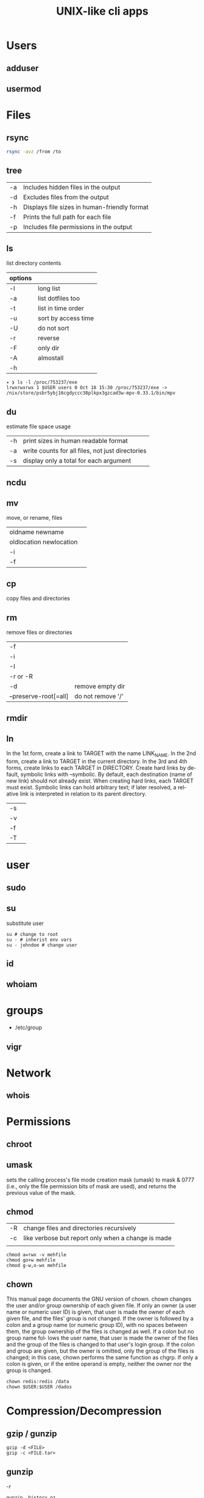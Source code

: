 #+TITLE: UNIX-like cli apps

* Users
** adduser
** usermod

* Files
** rsync
#+begin_src sh
rsync -avz /from /to
#+end_src
** tree
|    |                                              |
|----+----------------------------------------------|
| -a | Includes hidden files in the output          |
| -d | Excludes files from the output               |
| -h | Displays file sizes in human-friendly format |
| -f | Prints the full path for each file           |
| -p | Includes file permissions in the output      |

** ls
 list directory contents

 | options |                     |
 |---------+---------------------|
 | -l      | long list           |
 | -a      | list dotfiles too   |
 | -t      | list in time order  |
 | -u      | sort by access time |
 | -U      | do not sort         |
 | -r      | reverse             |
 | -F      | only dir            |
 | -A      | almostall           |
 | -h      |                     |

#+begin_src shell
✦ ❯ ls -l /proc/753237/exe
lrwxrwxrwx 1 $USER users 0 Oct 18 15:30 /proc/753237/exe -> /nix/store/psbr5ybj16cgdyccc38plkpx3gzcad3w-mpv-0.33.1/bin/mpv
#+end_src

** du
estimate file space usage

|    |                                                  |
|----+--------------------------------------------------|
| -h | print sizes in human readable format             |
| -a | write counts for all files, not just directories |
| -s | display only a total for each argument           |
** ncdu
** mv
move, or rename, files

|                         |   |
|-------------------------+---|
| oldname newname         |   |
| oldlocation newlocation |   |
| -i                      |   |
| -f                      |   |

** cp
copy files and directories

** rm
remove files or directories

|                       |                   |
|-----------------------+-------------------|
| -f                    |                   |
| -i                    |                   |
| -I                    |                   |
| -r or -R              |                   |
| -d                    | remove empty dir  |
| --preserve-root[=all] | do not remove '/' |

** rmdir

** ln
In  the  1st form, create a link to TARGET with the name LINK_NAME.  In the 2nd form, create a link to TARGET in the
current directory.  In the 3rd and 4th forms, create links to each TARGET in DIRECTORY.  Create hard  links  by  de‐
fault,  symbolic  links  with --symbolic.  By default, each destination (name of new link) should not already exist.
When creating hard links, each TARGET must exist.  Symbolic links can hold arbitrary text; if later resolved, a rel‐
ative link is interpreted in relation to its parent directory.

|    |   |
|----+---|
| -s |   |
| -v |   |
| -f |   |
| -T |   |

* user
** sudo
** su
substitute user

#+begin_src shell
su # change to root
su - # inherist env vars
su - johndoe # change user
#+end_src
** id

** whoiam

* groups
- /etc/group

** vigr
* Network
** whois
* Permissions
** chroot
** umask
sets  the  calling process's file mode creation mask (umask) to mask & 0777 (i.e., only the file permission
bits of mask are used), and returns the previous value of the mask.

** chmod
|    |                                                    |
|----+----------------------------------------------------|
| -R | change files and directories recursively           |
| -c | like verbose but report only when a change is made |
|    |                                                    |

#+begin_src shell
chmod a=rwx -v mehfile
chmod go+w mehfile
chmod g-w,o-wx mehfile
#+end_src

** chown
This  manual  page  documents the GNU version of chown.  chown changes the user and/or group ownership of each given
file.  If only an owner (a user name or numeric user ID) is given, that user is made the owner of each  given  file,
and  the  files'  group is not changed.  If the owner is followed by a colon and a group name (or numeric group ID),
with no spaces between them, the group ownership of the files is changed as well.  If a colon but no group name fol‐
lows  the  user  name, that user is made the owner of the files and the group of the files is changed to that user's
login group.  If the colon and group are given, but the owner is omitted, only the group of the files is changed; in
this  case, chown performs the same function as chgrp.  If only a colon is given, or if the entire operand is empty,
neither the owner nor the group is changed.

#+begin_src shell
chown redis:redis /data
chown $USER:$USER /dados
#+end_src

* Compression/Decompression
** gzip / gunzip
#+begin_src
gzip -d <FILE>
gzip -c <FILE.tar>
#+end_src
** gunzip
-r

#+begin_src shell
gunzip .history.gz
#+end_src
** bzip2 / bunzip2


#+begin_src shell
bzip2 fstab
bunzip2.bz2
#+end_src

** tar
GNU tar is an archiving program designed to store multiple files in a single
file (an archive), and to manipulate such archives. The archive can be
either a regular file or a device (e.g. a tape drive, hence the name of
the program, which stands for tape archiver), which can be located
either on the local or on a remote machine.

|                    |   |
|--------------------+---|
| -f                 |   |
| -c                 |   |
| -p                 |   |
| -r                 |   |
| -t                 |   |
| -u                 |   |
| -v                 |   |
| -x                 |   |
| -z                 |   |
| --strip-components |   |
| -C                 |   |

#+begin_src shell
tar -cvf videos.tar ~/Videos
tar -cvf /tmp/meh.tar /etc/debian-version

# append
tar -rvf /tmp/meh.tar /etc/fstab

# peek contents
tar -tvf /tmp/meh.tar

# extract one file
tar -xf /tmp/meh.tar /etc/fstab

# extract all
tar -xf /tmp/meh.tar
#+end_src

#+begin_src shell
tar -rvf /tmp/meh.gz /etc/fstab
tar -rvf /tmp/meh.bz2 /etc/fstab

tar -tf /tmp/meh.bz2
tar -xf /tmp/meh.bz2
#+end_src

* File system
** findmnt
** lsblk
** df
report file system space usage

|    |                                                      |
|----+------------------------------------------------------|
| -h | print sizes in powers of 1024                        |
| -x | limit listing to file systems not of type TYPE       |
| -a | include pseudo, duplicate, inaccessible file systems |
* Media
** ffmpeg
*** increase volume
#+begin_src shell
ffmpeg -i TUNE.ogg -filter:a "volume=5dB" TUNE_increased.ogg
#+end_src
** pactl
|                  |   |
|------------------+---|
| list sources     |   |
| get-default-sink |   |
| list short sinks |   |

* Information
** man
|    |   |
|----+---|
| -k |   |
| -f |   |
*** 5
configuration files

** apropos
search the manual page names and descriptions
** info
** pinfo
** whatis
* Partition
** parted
** gdisk
** fdisk

* Process
** htop
** killall
** ps
|   |   |
|---+---|
| u |   |
| x |   |

** kill
send a signal to a process

| signal numbers | signal name      |
|----------------+------------------|
|              0 | kill all process |
|              1 | SIGHUP           |
|              9 | SIGKILL          |
|             15 | SIGTERM          |
** pgrep
look up, signal, or wait for processes based on name and other attributes
** pkill
** pwait
** nice
run a program with modified scheduling priority
#+begin_src shell
nice expensive-command &
#+end_src
** nohup
run a command immune to hangups, with output to a non-tty
#+begin_src shell-script
nohup command &
#+end_src
* Multiplexer
** tmux
** screen
** tty
print the file name of the terminal connected to standard input
** tty console
*** set bigger fonts
edit FONTSIZE in /etc/default/console-setup to one of these: 6x12, 8x14, 8x16, 10x20, 11x22, 12x24, 14x28, and 16x32

* write
Send a message to another user.

* mesg
Control write access of other users to your terminal.

* news
* open
open file in its default application
* uname
|    |   |
|----+---|
| -a |   |
| -r |   |
| -s |   |
| -v |   |
| -m |   |
| -p |   |
| -i |   |
* lscpu
* passwd
The passwd command changes passwords for user accounts. A normal user may only change the password for their own
account, while the superuser may change the password for any account.  passwd also changes the account or associated
password validity period.

|           |                                         |
|-----------+-----------------------------------------|
| -l --lock | Lock the password of the named account. |
| -q        |                                         |

* scanelf
 --needed --nobanner --format
* logger
* dirs
print directory stack
* popd
move through directory stack
* watch
watch runs command repeatedly, displaying its output and errors (the first
screenfull). This allows you to watch the program output change over time. By
default, command is run every 2 seconds and watch will run until inter‐ rupted.
* uptime
* finger
* ed
|              |                                                    |
|--------------+----------------------------------------------------|
| a            | append text in next line                           |
| i            | enter insert mode in the beginning of current line |
| .            | stop adding text                                   |
| q            | quit                                               |
| w <filename> | write to file with name                            |
| p            | print current line                                 |
| n            | print current line number and text                 |
| <n>          | print line in number <n>                           |
| c            | change content line                                |
| h            | display error messages                             |
| ?            | command not available                              |
| P            | set prompt                                         |
| <n>t<n>      | copy line <n> in line <n>                          |
| /<word>      | search for word in file                            |
| 1,$p         | display all lines till the end of file             |


#+begin_src shell-script
0 meh
1 hahaha
2 kkkkkkkkk

2t0 # copy line 2 to line 0
#+end_src
* cat
concatenate files and print on the standard output
|    |            |
|----+------------|
| -u | unbuffered |
| <> | buffered   |
* tac

* pr
concatenate files and print on the standard output
|                  |                         |
|------------------+-------------------------|
|               -3 | print in three columns  |
| -m <file> <file> | print files in parallel |
|                  |                         |

* lpr

* more
* tee
#+begin_src shell
echo '%podman ALL=(ALL) NOPASSWD: /usr/bin/podman' | sudo tee -a /etc/sudoers.d/podman
#+end_src
* nroff

* troff

* file
* wc
print newline, word, and byte counts for each file

* search
** find
|           |   |
|-----------+---|
| -maxdepth |   |
| -type     |   |
| -not      |   |
| -name     |   |
| -exec     |   |


*-type*

all dirs

#+begin_src shell
find . -type d
#+end_src

all files
#+begin_src shell
find . -type f
#+end_src

*-name*
 find all files with extension in folder

#+begin_src shell
find . -type f -name "*.txt"
#+end_src

*-exec*

#+begin_src shell
find /home/usertest -name *.php -exec rm {} \;
#+end_src

*-perm*

#+begin_src shell
find /home/usertest -type f -perm 0777 -print -exec chmod 644 {} \;
#+end_src

*-user*

#+begin_src shell
find /home/usertest -user codigofonte -iname "*.txt"
#+end_src


*-size*

#+begin_src shell :results output
find /home/usertest -size +150M –exec rm -rf {} \;
#+end_src
#+RESULTS:

*-print0*

#+begin_src shell
find . -name '*.epub' -print0
#+end_src

*-printf*

#+begin_src shell
find . -name '*.epub' -printf "%f\n"
#+end_src

-not -path
#+begin_src shell
find . -type f -not -path '*/\.git/*'
#+end_src
** ripgrep
** grep
| option              | description                                                                                                 |
|---------------------+-------------------------------------------------------------------------------------------------------------|
| -v                  | lines that doesnt match pattern                                                                             |
| --exclude-dir=<DIR> |                                                                                                             |
| -P                  | perl regex                                                                                                  |
| -m <int>            | stop at                                                                                                     |
| -q                  | quiet                                                                                                       |
| -L                  | print the name of each input file from which no output  would  normally have been printed.                  |
| -o                  | Print only the matched (non-empty) parts of a matching line, with each such part on a separate output line. |
|                     |                                                                                                             |

#+begin_src shell
STR='GNU/Linux is an operating system'
SUB='Linux'

if grep -q "$SUB" <<< "$STR"; then
  echo "It's there"
fi
#+end_src

* type
* whereis
* which
* command
|    |   |
|----+---|
| -v |   |
* comm
compare two sorted files line by line
* dbus
** dbus-launch
Utility to start a message bus from a shell script
** dbus-monitor
debug probe to print message bus messages
* sort
Write sorted concatenation of all FILE(s) to standard output.

With no FILE, or when FILE is -, read standard input.

|    |   |
|----+---|
| -r |   |
| -n |   |
| -f |   |
| +n |   |
| -u |   |

* exec
 execute command in current process
* cal
display a calendar
* tail
output the last part of files
* head
* mount
* images
** imagemagick
* camp
compare two files byte by byte
* diff
compare files line by line
* pwd
* od
dump files in octal and other formats
|    |   |
|----+---|
| -c |   |
| -b |   |
|    |   |
* stty
* read
read line of input into variables
* cd
* mkdir
* shell
* echo
display a line of text

#+begin_src shell
echo * # echo all files in dir
echo .bash* # echo all files beginning with '.bash'

#+end_src
* scp
OpenSSH secure file copy
* at
at, batch, atq, atrm - queue, examine, or delete jobs for later execution

* recutils
** recsel
print records from a recfile
* parallel
* xargs
#+begin_src shell-script
echo 'Meh' | xargs -I {} echo 'Ultra {}' # ultra Meh

#+end_src
* sed
Sed is a stream editor.  A stream editor is used to perform basic text transformations on an input stream (a file or
input from a pipeline).  While in some ways similar to an editor which permits scripted  edits  (such  as  ed),  sed
works  by  making  only  one pass over the input(s), and is consequently more efficient.  But it is sed's ability to
filter text in a pipeline which particularly distinguishes it from other types of editors.

|    |   |
|----+---|
| -r |   |
| -i |   |


#+begin_src shell
sed -i 's/Meh/Foo/g'
sed -ri 's!^(#define CONFIG_DEFAULT_PROTECTED_MODE) 1$!\1 0!' /usr/src/redis/src/server.h;
sed '/^z//g' infile
#+end_src
* sshuttle
* sync
Synchronize cached writes to persistent storage
* crypt
* pv
* fzf
* fd
* midnight
* cron
* tr
Translate, squeeze, and/or delete characters from standard input, writing to standard output.

|              |                                             |
|--------------+---------------------------------------------|
| -d, --delete | delete characters in SET1, do not translate |


#+begin_src shell
echo '"Arch Linux"' | tr -d '"' # 'Arch Linux'
#+end_src
* cut
Print selected parts of lines from each FILE to standard output.

With no FILE, or when FILE is -, read standard input.

Mandatory arguments to long options are mandatory for short options too.

|                       |                                              |
|-----------------------+----------------------------------------------|
| -f<n> --fields=LIST   | select  only these fields                    |
| -d, --delimiter=DELIM | use DELIM instead of TAB for field delimiter |


#+begin_src shell

echo 'NAME="Arch Linux"' | cut -f2 -d '=' # "Arch Linux"

#+end_src
* date
** week number
#+begin_src shell
date +%V
#+end_src
* ts
* stat
-t, --terse

-c, --format

#+begin_src shell
stat -c %a $HOME/.bashrc
stat -c '%n %a' $HOME/.bashrc
stat -c '%n -> %a' $HOME/.bashrc
#+end_src

* file
* Text Manipulation
** grep
surpass option conflict

#+begin_src shell
echo "-t, --tty" | grep -- -t,
#+end_src

*-R*

#+begin_src shell
grep -R 'term' meh.sh
#+end_src


** seq
** awk
** soft
** uniq
** cat
* Process Monitoring
** Ps
** Htop
** Top
* Misc
** write
Send a message to another user.
** mesg
Control write access of other users to your terminal.
** news
** devilspie
    get_window_name()
     returns a string containing the name of the current window.

    get_application_name()
    returns the application name of the current window.

    set_window_position(xpos, ypos)
    Sets the position of a window.

    set_window_size(xsize, ysize)
    Sets the size of a window.

    set_window_geometry(xpos, ypos, xsize ysize)
    Set the geometry of a window.

    make_always_on_top()
    Set the windows always on top flag.

    set_on_top()
    Sets a window on top of the others (this will however not lock the window in this position).

    debug_print()
    Debug helper that prints a string to stdout. It is only printed if devilspie2 is run with the --debug option.

    shade()
    "Shades" a window, showing only the title-bar.

    unshade()
    Unshades a window - the opposite of "shade"

    maximize()
    maximizes a window

    unmaximize()
    unmaximizes a window

    maximize_vertically()
    maximizes the current window vertically.

    maximize_horisontally()
    maximizes the current window horisontally.

    minimize()
    minimizes a window

    unminimize()
    unminimizes a window, that is bringing it back to screen from the minimized position/size.

    decorate_window()
    Shows all window decoration.

    undecorate_window()
    Removes all window decorations.

    set_window_workspace(number)
    Moves a window to another workspace. The number variable starts counting at 1.

    change_workspace(number)
    Changes the current workspace to another. The number variable starts counting at 1.

    pin_window()
    asks the window manager to put the window on all workspaces.

    unpin_window()
    Asks the window manager to put window only in the currently active workspace.

    stick_window()
    Asks the window manager to keep the window's position fixed on the screen, even when the workspace or viewport scrolls.

    unstick_window()
    Asks the window manager to not have window's position fixed on the screen when the workspace or viewport scrolls.
** cut
** cat
    |    |                 |
    |----+-----------------|
    | -n | display numbers |
    | -e | shows endline   |

** fsck
** who
** w
** ps
    ps auxwww | grep sshd: | grep -v grep
** ss
    ss | grep -i ssh
** last
    last -a | grep -i still
** fc-cache
    |                        |                  |
    |------------------------+------------------|
    | fc-list : family style | get font family  |
    | fc-cache -fv           | reload all fonts |
    |                        |                  |
** man
    - mandb: perform a keyword search on manual: man -k <TERM>
** uname
    |          |                        |
    |----------+------------------------|
    | uname -a | all system information |
    |          |                        |
** tty
** uptime
** lscpu
** pwd
    returns working directory
** lsof
** sysctl
** gpg
*** set up
     gpg --full-generate-key
     RSA
     4096 bits
*** list keys
     gpg --list-secret-keys --keyid-format LONG
 ***
** Df
** strace
** dstrace
* Multiplexers
** Tmux
** GNU Screen
* Getters

* Text Manipulation
** grep
** seq
** awk
** soft
** uniq
** cat
* Process Monitoring
** Ps
** Htop
** Top
* Misc
** write
Send a message to another user.
** mesg
Control write access of other users to your terminal.
** news
** devilspie
    get_window_name()
     returns a string containing the name of the current window.

    get_application_name()
    returns the application name of the current window.

    set_window_position(xpos, ypos)
    Sets the position of a window.

    set_window_size(xsize, ysize)
    Sets the size of a window.

    set_window_geometry(xpos, ypos, xsize ysize)
    Set the geometry of a window.

    make_always_on_top()
    Set the windows always on top flag.

    set_on_top()
    Sets a window on top of the others (this will however not lock the window in this position).

    debug_print()
    Debug helper that prints a string to stdout. It is only printed if devilspie2 is run with the --debug option.

    shade()
    "Shades" a window, showing only the title-bar.

    unshade()
    Unshades a window - the opposite of "shade"

    maximize()
    maximizes a window

    unmaximize()
    unmaximizes a window

    maximize_vertically()
    maximizes the current window vertically.

    maximize_horisontally()
    maximizes the current window horisontally.

    minimize()
    minimizes a window

    unminimize()
    unminimizes a window, that is bringing it back to screen from the minimized position/size.

    decorate_window()
    Shows all window decoration.

    undecorate_window()
    Removes all window decorations.

    set_window_workspace(number)
    Moves a window to another workspace. The number variable starts counting at 1.

    change_workspace(number)
    Changes the current workspace to another. The number variable starts counting at 1.

    pin_window()
    asks the window manager to put the window on all workspaces.

    unpin_window()
    Asks the window manager to put window only in the currently active workspace.

    stick_window()
    Asks the window manager to keep the window's position fixed on the screen, even when the workspace or viewport scrolls.

    unstick_window()
    Asks the window manager to not have window's position fixed on the screen when the workspace or viewport scrolls.
** cut
** cat
    |    |                 |
    |----+-----------------|
    | -n | display numbers |
    | -e | shows endline   |

** fsck
** who
** w
** ps
    ps auxwww | grep sshd: | grep -v grep
** ss
    ss | grep -i ssh
** last
    last -a | grep -i still
** fc-cache
    |                        |                  |
    |------------------------+------------------|
    | fc-list : family style | get font family  |
    | fc-cache -fv           | reload all fonts |
    |                        |                  |
** man
    - mandb: perform a keyword search on manual: man -k <TERM>
** uname
    |          |                        |
    |----------+------------------------|
    | uname -a | all system information |
    |          |                        |
** tty
** uptime
** lscpu
** pwd
    returns working directory
** lsof
** sysctl
** gpg
*** set up
     gpg --full-generate-key
     RSA
     4096 bits
*** list keys
     gpg --list-secret-keys --keyid-format LONG
 ***
** Df
** strace
** dstrace
* Multiplexers
** Tmux
** GNU Screen
* Getters
** wget
